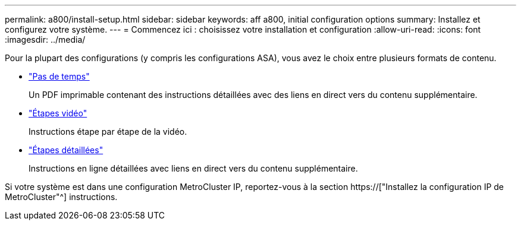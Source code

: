 ---
permalink: a800/install-setup.html 
sidebar: sidebar 
keywords: aff a800, initial configuration options 
summary: Installez et configurez votre système. 
---
= Commencez ici : choisissez votre installation et configuration
:allow-uri-read: 
:icons: font
:imagesdir: ../media/


[role="lead"]
Pour la plupart des configurations (y compris les configurations ASA), vous avez le choix entre plusieurs formats de contenu.

* link:../a800/install-quick-guide.html["Pas de temps"]
+
Un PDF imprimable contenant des instructions détaillées avec des liens en direct vers du contenu supplémentaire.

* link:../a800/install-videos.html["Étapes vidéo"]
+
Instructions étape par étape de la vidéo.

* link:../a800/install-detailed-guide.html["Étapes détaillées"]
+
Instructions en ligne détaillées avec liens en direct vers du contenu supplémentaire.



Si votre système est dans une configuration MetroCluster IP, reportez-vous à la section https://["Installez la configuration IP de MetroCluster"^] instructions.
